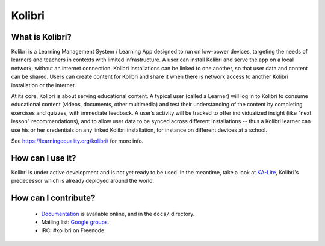 
Kolibri
=======

.. image:: https://badge.fury.io/py/kolibri.svg
   :target: https://pypi.python.org/pypi/kolibri/
.. image:: https://travis-ci.org/learningequality/kolibri.svg
  :target: https://travis-ci.org/learningequality/kolibri
.. image:: http://codecov.io/github/learningequality/kolibri/coverage.svg?branch=master
  :target: http://codecov.io/github/learningequality/kolibri?branch=master
.. image:: https://readthedocs.org/projects/kolibri/badge/?version=latest
  :target: http://kolibri.readthedocs.org/en/latest/


What is Kolibri?
----------------

Kolibri is a Learning Management System / Learning App designed to run on low-power devices, targeting the needs of
learners and teachers in contexts with limited infrastructure. A user can install Kolibri and serve the app on a local
network, without an internet connection. Kolibri installations can be linked to one another, so that user data and
content can be shared. Users can create content for Kolibri and share it when there is network access to another
Kolibri installation or the internet.

At its core, Kolibri is about serving educational content. A typical user (called a Learner) will log in to Kolibri
to consume educational content (videos, documents, other multimedia) and test their understanding of the content by
completing exercises and quizzes, with immediate feedback. A user’s activity will be tracked to offer individualized
insight (like "next lesson" recommendations), and to allow user data to be synced across different installations --
thus a Kolibri learner can use his or her credentials on any linked Kolibri installation, for instance on different
devices at a school.

See https://learningequality.org/kolibri/ for more info.


How can I use it?
-----------------

Kolibri is under active development and is not yet ready to be used. In the meantime, take a look at `KA-Lite <https://learningequality.org/kolibri/>`_, Kolibri's predecessor which is already deployed around the world.


How can I contribute?
---------------------

 * `Documentation <http://kolibri.readthedocs.org/en/latest/>`_ is available online, and in the ``docs/`` directory.
 * Mailing list: `Google groups <https://groups.google.com/a/learningequality.org/forum/#!forum/dev>`_.
 * IRC: #kolibri on Freenode
